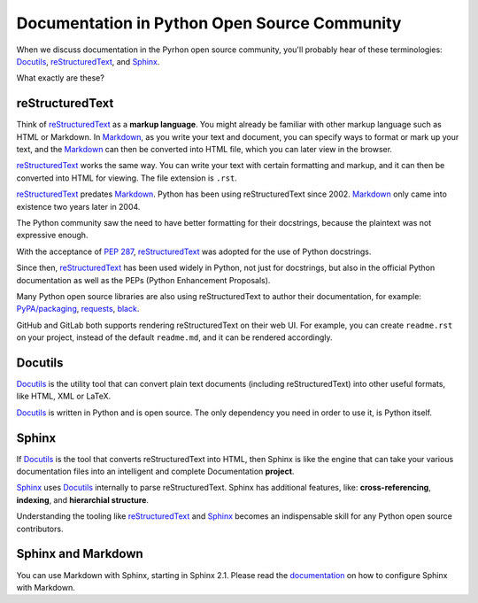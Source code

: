 Documentation in Python Open Source Community
=============================================

When we discuss documentation in the Pyrhon open source community, you'll probably
hear of these terminologies: `Docutils`_, `reStructuredText`_,
and `Sphinx`_.

What exactly are these?

reStructuredText
----------------

Think of `reStructuredText`_ as a **markup language**. You might already be familiar
with other markup language such as HTML or Markdown. In `Markdown`_, as you write
your text and document, you can specify ways to format or mark up your text,
and the `Markdown`_ can then be converted into HTML file, which you can later view
in the browser.

`reStructuredText`_ works the same way. You can write your text with certain
formatting and markup, and it can then be converted into HTML for viewing. The
file extension is ``.rst``.

`reStructuredText`_ predates `Markdown`_. Python has been using reStructuredText
since 2002. `Markdown`_ only came into existence two years later in 2004.

The Python community saw the need to have better formatting for their docstrings,
because the plaintext was not expressive enough.

With the acceptance of :pep:`287`, `reStructuredText`_ was adopted for the use
of Python docstrings.

Since then, `reStructuredText`_ has been used widely in Python, not just for
docstrings, but also in the official Python documentation as well as the PEPs
(Python Enhancement Proposals).

Many Python open source libraries are also using reStructuredText to author
their documentation, for example: `PyPA/packaging`_, `requests`_, `black`_.

GitHub and GitLab both supports rendering reStructuredText on their web UI.
For example, you can create ``readme.rst`` on your project, instead of the default
``readme.md``, and it can be rendered accordingly.

.. seealso::

    :pep:`287` reStructuredText Docstring Format

Docutils
--------

`Docutils`_ is the utility tool that can convert plain text documents (including
reStructuredText) into other useful formats, like HTML, XML or LaTeX.

`Docutils`_ is written in Python and is open source. The only dependency you need
in order to use it, is Python itself.

Sphinx
------

If `Docutils`_ is the tool that converts reStructuredText into HTML, then Sphinx
is like the engine that can take your various documentation files into an intelligent
and complete Documentation **project**.

`Sphinx`_ uses `Docutils`_ internally to parse reStructuredText. Sphinx has
additional features, like: **cross-referencing**, **indexing**, and
**hierarchial structure**.

Understanding the tooling like `reStructuredText`_ and `Sphinx`_ becomes an
indispensable skill for any Python open source contributors.

Sphinx and Markdown
-------------------

You can use Markdown with Sphinx, starting in Sphinx 2.1. Please read the
`documentation <https://www.sphinx-doc.org/en/master/usage/markdown.html>`_ on
how to configure Sphinx with Markdown.

.. _Docutils: https://docutils.sourceforge.io/

.. _reStructuredText: https://docutils.sourceforge.io/rst.html

.. _Sphinx: https://www.sphinx-doc.org/en/master/

.. _Markdown: https://daringfireball.net/projects/markdown/

.. _PyPA/packaging: https://packaging.python.org/

.. _requests: https://docs.python-requests.org/en/master/

.. _black: https://black.readthedocs.io/en/stable/
